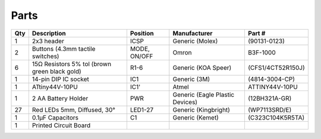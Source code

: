 *****
Parts
*****

+----+--------------------------+--------+---------------------+------------------+
|Qty |Description               |Position|Manufacturer         |Part #            |
+====+==========================+========+=====================+==================+
|1   | 2x3 header               |ICSP    |Generic (Molex)      |(90131-0123)      |
+----+--------------------------+--------+---------------------+------------------+
|2   | Buttons (4.3mm tactile   |MODE,   |Omron                |B3F-1000          |
|    | switches)                |ON/OFF  |                     |                  |
+----+--------------------------+--------+---------------------+------------------+
|6   | 15Ω Resistors 5% tol     |R1-6    |Generic (KOA Speer)  |(CFS1/4CT52R150J) |
|    | (brown green black gold) |        |                     |                  |
+----+--------------------------+--------+---------------------+------------------+
|1   | 14-pin DIP IC socket     |IC1     |Generic (3M)         |(4814-3004-CP)    |
+----+--------------------------+--------+---------------------+------------------+
|1   | ATtiny44V-10PU           |IC1'    |Atmel                |ATTINY44V-10PU    |
+----+--------------------------+--------+---------------------+------------------+
|1   | 2 AA Battery Holder      |PWR     |Generic (Eagle       |(12BH321A-GR)     |
|    |                          |        |Plastic Devices)     |                  |
+----+--------------------------+--------+---------------------+------------------+
|27  | Red LEDs 5mm, Diffused,  |LED1-27 |Generic (Kingbright) |(WP7113SRD/E)     |
|    | 30°                      |        |                     |                  |
+----+--------------------------+--------+---------------------+------------------+
|1   | 0.1μF Capacitors         |C1      |Generic (Kemet)      |(C323C104K5R5TA)  |
+----+--------------------------+--------+---------------------+------------------+
|1   | Printed Circuit Board    |        |                     |                  |
+----+--------------------------+--------+---------------------+------------------+
